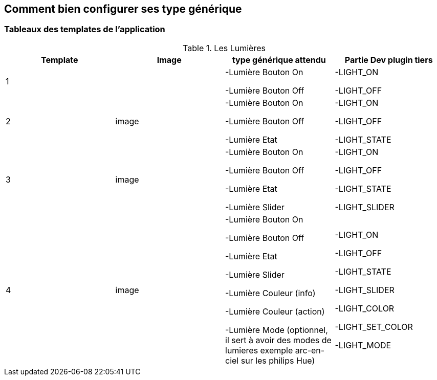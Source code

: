 == Comment bien configurer ses type générique

=== Tableaux des templates de l'application

.Les Lumières
[options="header,footer"]
|=======================
|Template|Image|type générique attendu|Partie Dev plugin tiers
|1|

|-Lumière Bouton On

-Lumière Bouton Off|-LIGHT_ON

-LIGHT_OFF
|2|image|-Lumière Bouton On

-Lumière Bouton Off

-Lumière Etat|-LIGHT_ON

-LIGHT_OFF

-LIGHT_STATE
|3|image|-Lumière Bouton On

-Lumière Bouton Off

-Lumière Etat

-Lumière Slider|-LIGHT_ON

-LIGHT_OFF

-LIGHT_STATE

-LIGHT_SLIDER
|4|image|-Lumière Bouton On

-Lumière Bouton Off

-Lumière Etat

-Lumière Slider

-Lumière Couleur (info)

-Lumière Couleur (action)

-Lumière Mode (optionnel, il sert à avoir des modes de lumieres exemple arc-en-ciel sur les philips Hue)|-LIGHT_ON

-LIGHT_OFF

-LIGHT_STATE

-LIGHT_SLIDER

-LIGHT_COLOR

-LIGHT_SET_COLOR

-LIGHT_MODE
|=======================
